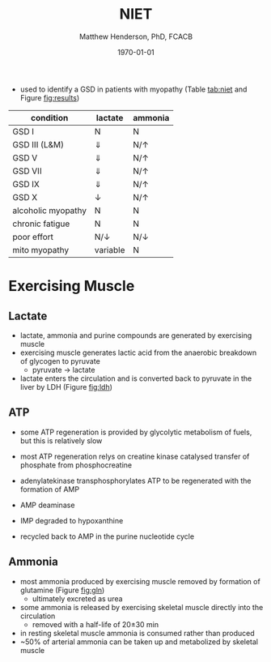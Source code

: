 #+TITLE: NIET
#+AUTHOR: Matthew Henderson, PhD, FCACB
#+DATE: \today

- used to identify a GSD in patients with myopathy (Table
  [[tab:niet]] and Figure [[fig:results]])

#+CAPTION[]:NIET in Myopathy
#+NAME: tab:niet
| condition          | lactate      | ammonia      |
|--------------------+--------------+--------------|
| GSD I              | N            | N            |
| GSD III (L&M)      | \Downarrow   | N/\uparrow   |
| GSD V              | \Downarrow   | N/\uparrow   |
| GSD VII            | \Downarrow   | N/\uparrow   |
| GSD IX             | \Downarrow   | N/\uparrow   |
| GSD X              | \downarrow   | N/\uparrow   |
| alcoholic myopathy | N            | N            |
| chronic fatigue    | N            | N            |
| poor effort        | N/\downarrow | N/\downarrow |
| mito myopathy      | variable     | N            |

* Exercising Muscle
** Lactate
- lactate, ammonia and purine compounds are generated by exercising muscle
- exercising muscle generates lactic acid from the anaerobic breakdown
  of glycogen to pyruvate
  - pyruvate \to lactate
- lactate enters the circulation and is converted back to pyruvate in
  the liver by LDH (Figure [[fig:ldh]])

#+CAPTION[]:LDH
#+NAME: fig:ldh
#+ATTR_LaTeX: :width 0.4\textwidth
[[file:./figures/Lactate_dehydrogenase_mechanism.png]]

** ATP
- some ATP regeneration is provided by glycolytic metabolism of fuels,
  but this is relatively slow
- most ATP regeneration relys on creatine kinase catalysed transfer of
  phosphate from phosphocreatine

 \ce{phosphocreatine + ADP ->[CK] creatine + ATP}

- adenylatekinase transphosphorylates ATP to be regenerated with the formation
  of AMP

 \ce{2ADP ->[ADK] ATP + AMP}

- AMP deaminase

 \ce{AMP ->[AMPD] IMP + NH4+}

- IMP degraded to hypoxanthine
- recycled back to AMP in the purine nucleotide cycle

** Ammonia
 - most ammonia produced by exercising muscle removed by formation of glutamine (Figure [[fig:gln]])
   - ultimately excreted as urea
 - some ammonia is released by exercising skeletal muscle directly into the circulation
   - removed with a half-life of 20\pm30 min
 - in resting skeletal muscle ammonia is consumed rather than produced
 - ~50% of arterial ammonia can be taken up and metabolized by skeletal muscle

 #+CAPTION[gln]: Glutamine and Ammonia
 #+NAME: fig:gln
 #+ATTR_LaTeX: :width 0.6\textwidth
 [[file:./figures/nitrogen_glutamine.png]]

#+CAPTION[interp]:NIET Results 
#+NAME: fig:results
#+ATTR_LaTeX: :width .6\textheight
[[file:./figures/niet_results.png]]


#+CAPTION[]:NIET Method
#+NAME: fig:me
#+ATTR_LaTeX: :width 0.9\textwidth
[[file:./figures/niet_method.png]]


